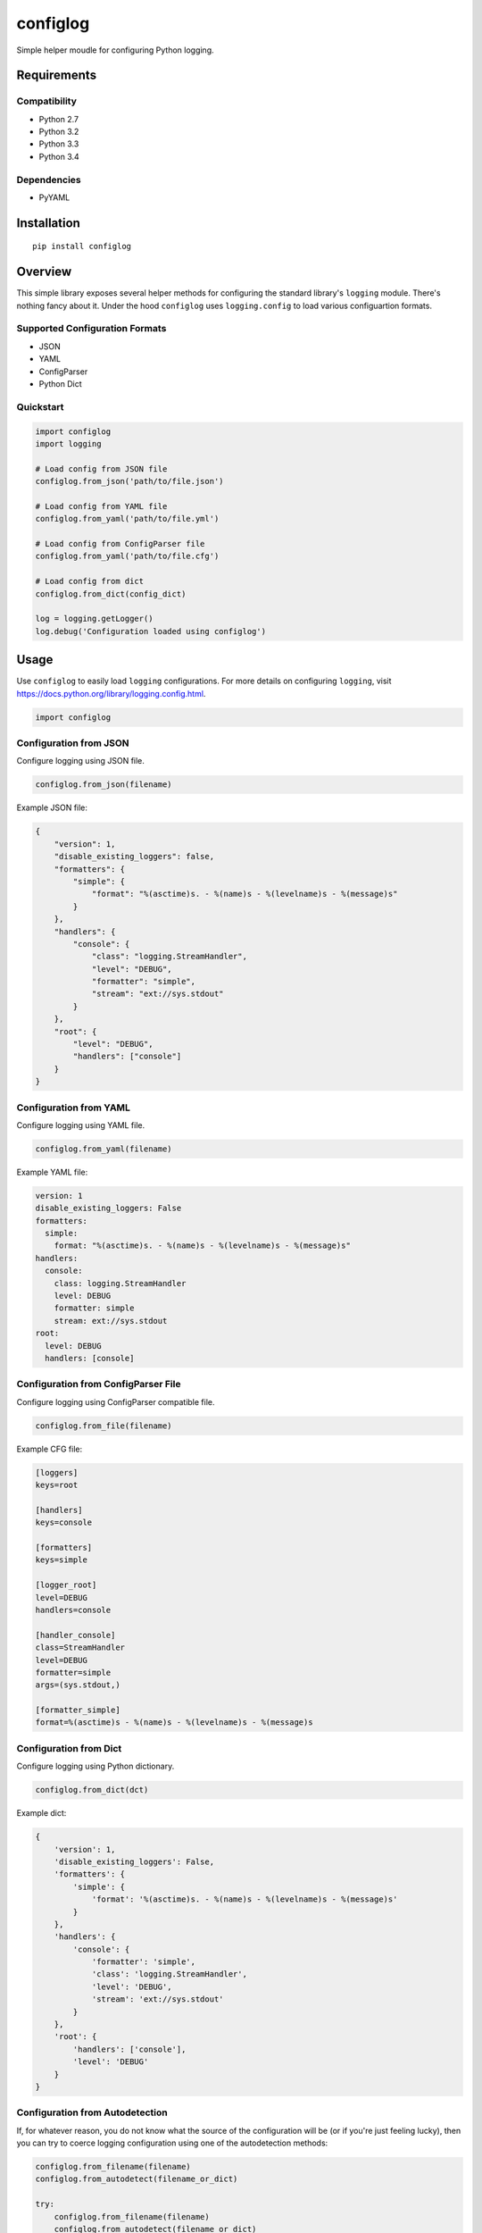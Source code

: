 *********
configlog
*********

|version| |travis| |coveralls| |license|

Simple helper moudle for configuring Python logging.


Requirements
============


Compatibility
-------------

- Python 2.7
- Python 3.2
- Python 3.3
- Python 3.4


Dependencies
------------

- PyYAML


Installation
============


::

    pip install configlog


Overview
========

This simple library exposes several helper methods for configuring the standard library's ``logging`` module. There's nothing fancy about it. Under the hood ``configlog`` uses ``logging.config`` to load various configuartion formats.


Supported Configuration Formats
-------------------------------

- JSON
- YAML
- ConfigParser
- Python Dict


Quickstart
----------


.. code-block:: python

    import configlog
    import logging

    # Load config from JSON file
    configlog.from_json('path/to/file.json')

    # Load config from YAML file
    configlog.from_yaml('path/to/file.yml')

    # Load config from ConfigParser file
    configlog.from_yaml('path/to/file.cfg')

    # Load config from dict
    configlog.from_dict(config_dict)

    log = logging.getLogger()
    log.debug('Configuration loaded using configlog')


Usage
=====

Use ``configlog`` to easily load ``logging`` configurations. For more details on configuring ``logging``, visit https://docs.python.org/library/logging.config.html.


.. code-block:: python

    import configlog


Configuration from JSON
-----------------------

Configure logging using JSON file.


.. code-block:: python

    configlog.from_json(filename)


Example JSON file:


.. code-block:: javascript

    {
        "version": 1,
        "disable_existing_loggers": false,
        "formatters": {
            "simple": {
                "format": "%(asctime)s. - %(name)s - %(levelname)s - %(message)s"
            }
        },
        "handlers": {
            "console": {
                "class": "logging.StreamHandler",
                "level": "DEBUG",
                "formatter": "simple",
                "stream": "ext://sys.stdout"
            }
        },
        "root": {
            "level": "DEBUG",
            "handlers": ["console"]
        }
    }


Configuration from YAML
-----------------------

Configure logging using YAML file.


.. code-block:: python

    configlog.from_yaml(filename)


Example YAML file:


.. code-block:: yaml

    version: 1
    disable_existing_loggers: False
    formatters:
      simple:
        format: "%(asctime)s. - %(name)s - %(levelname)s - %(message)s"
    handlers:
      console:
        class: logging.StreamHandler
        level: DEBUG
        formatter: simple
        stream: ext://sys.stdout
    root:
      level: DEBUG
      handlers: [console]


Configuration from ConfigParser File
------------------------------------

Configure logging using ConfigParser compatible file.


.. code-block:: python

    configlog.from_file(filename)


Example CFG file:


.. code-block:: ini

    [loggers]
    keys=root

    [handlers]
    keys=console

    [formatters]
    keys=simple

    [logger_root]
    level=DEBUG
    handlers=console

    [handler_console]
    class=StreamHandler
    level=DEBUG
    formatter=simple
    args=(sys.stdout,)

    [formatter_simple]
    format=%(asctime)s - %(name)s - %(levelname)s - %(message)s


Configuration from Dict
-----------------------

Configure logging using Python dictionary.


.. code-block:: python

    configlog.from_dict(dct)


Example dict:


.. code-block:: python

    {
        'version': 1,
        'disable_existing_loggers': False,
        'formatters': {
            'simple': {
                'format': '%(asctime)s. - %(name)s - %(levelname)s - %(message)s'
            }
        },
        'handlers': {
            'console': {
                'formatter': 'simple',
                'class': 'logging.StreamHandler',
                'level': 'DEBUG',
                'stream': 'ext://sys.stdout'
            }
        },
        'root': {
            'handlers': ['console'],
            'level': 'DEBUG'
        }
    }


Configuration from Autodetection
--------------------------------

If, for whatever reason, you do not know what the source of the configuration will be (or if you're just feeling lucky), then you can try to coerce logging configuration using one of the autodetection methods:


.. code-block:: python

    configlog.from_filename(filename)
    configlog.from_autodetect(filename_or_dict)

    try:
        configlog.from_filename(filename)
        configlog.from_autodetect(filename_or_dict)
    except configlog.ConfiglogException as ex:
        # Unrecognized configuration argument.
        pass


These methods will try to dispatch the function argument to the proper configuration loader or fail trying.


Configuration from Environment Variable
---------------------------------------

Configure logging using filename provided via environment variable.


.. code-block:: python

    configlog.from_env(variable_name)


**NOTE:** Environment variable value will be passed to ``from_filename()``.


.. |version| image:: http://img.shields.io/pypi/v/configlog.svg?style=flat
    :target: https://pypi.python.org/pypi/configlog/

.. |travis| image:: http://img.shields.io/travis/dgilland/configlog/master.svg?style=flat
    :target: https://travis-ci.org/dgilland/configlog

.. |coveralls| image:: http://img.shields.io/coveralls/dgilland/configlog/master.svg?style=flat
    :target: https://coveralls.io/r/dgilland/configlog

.. |license| image:: http://img.shields.io/pypi/l/configlog.svg?style=flat
    :target: https://pypi.python.org/pypi/configlog/
